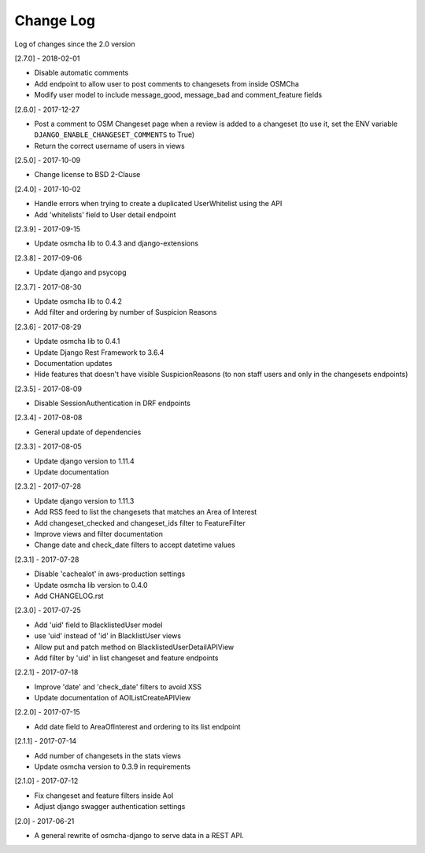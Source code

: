 Change Log
==========

Log of changes since the 2.0 version

[2.7.0] - 2018-02-01

- Disable automatic comments
- Add endpoint to allow user to post comments to changesets from inside OSMCha
- Modify user model to include message_good, message_bad and comment_feature fields

[2.6.0] - 2017-12-27

- Post a comment to OSM Changeset page when a review is added to a changeset (to use it, set the ENV variable ``DJANGO_ENABLE_CHANGESET_COMMENTS`` to True)
- Return the correct username of users in views

[2.5.0] - 2017-10-09

- Change license to BSD 2-Clause

[2.4.0] - 2017-10-02

- Handle errors when trying to create a duplicated UserWhitelist using the API
- Add 'whitelists' field to User detail endpoint

[2.3.9] - 2017-09-15

- Update osmcha lib to 0.4.3 and django-extensions

[2.3.8] - 2017-09-06

- Update django and psycopg

[2.3.7] - 2017-08-30

- Update osmcha lib to 0.4.2
- Add filter and ordering by number of Suspicion Reasons

[2.3.6] - 2017-08-29

- Update osmcha lib to 0.4.1
- Update Django Rest Framework to 3.6.4
- Documentation updates
- Hide features that doesn't have visible SuspicionReasons (to non staff users and only in the changesets endpoints)

[2.3.5] - 2017-08-09

- Disable SessionAuthentication in DRF endpoints

[2.3.4] - 2017-08-08

- General update of dependencies

[2.3.3] - 2017-08-05

- Update django version to 1.11.4
- Update documentation

[2.3.2] - 2017-07-28

- Update django version to 1.11.3
- Add RSS feed to list the changesets that matches an Area of Interest
- Add changeset_checked and changeset_ids filter to FeatureFilter
- Improve views and filter documentation
- Change date and check_date filters to accept datetime values

[2.3.1] - 2017-07-28

- Disable 'cachealot' in aws-production settings
- Update osmcha lib version to 0.4.0
- Add CHANGELOG.rst

[2.3.0] - 2017-07-25

- Add 'uid' field to BlacklistedUser model
- use 'uid' instead of 'id' in BlacklistUser views
- Allow put and patch method on BlacklistedUserDetailAPIView
- Add filter by 'uid' in list changeset and feature endpoints

[2.2.1] - 2017-07-18

- Improve 'date' and 'check_date' filters to avoid XSS
- Update documentation of AOIListCreateAPIView


[2.2.0] - 2017-07-15

- Add date field to AreaOfInterest and ordering to its list endpoint


[2.1.1] - 2017-07-14

- Add number of changesets in the stats views
- Update osmcha version to 0.3.9 in requirements


[2.1.0] - 2017-07-12

- Fix changeset and feature filters inside AoI
- Adjust django swagger authentication settings


[2.0] - 2017-06-21

- A general rewrite of osmcha-django to serve data in a REST API.
